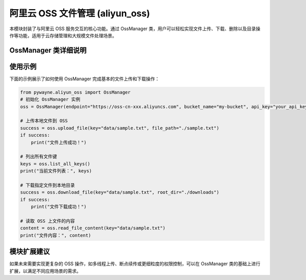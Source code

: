 阿里云 OSS 文件管理 (aliyun_oss)
================================

本模块封装了与阿里云 OSS 服务交互的核心功能。通过 OssManager 类，用户可以轻松实现文件上传、下载、删除以及目录操作等功能，适用于云存储管理和大规模文件处理场景。

OssManager 类详细说明
------------------------

.. py:class:: OssManager(endpoint: str, bucket_name: str, api_key: Optional[str]=None, api_secret: Optional[str]=None, verbose: bool=True)

   OssManager 类用于管理与阿里云 OSS 的交互，支持文件的上传、下载、删除，以及目录内容的列举与读取。

   **主要功能**：
   
   - 根据指定的 OSS endpoint 和 bucket_name 初始化连接。
   - 上传本地文件、文本或图像到 OSS。
   - 下载单个文件或具有特定前缀的多个文件。
   - 列出所有文件键或根据前缀过滤后的文件键。
   - 删除指定文件或根据前缀删除多个文件。
   - 上传和下载整个目录。
   - 读取 OSS 上存储文件的内容。

   **方法**:

   - __init__(self, endpoint: str, bucket_name: str, api_key: Optional[str]=None, api_secret: Optional[str]=None, verbose: bool=True)
     
     构造函数，用于初始化 OssManager 实例。
     
     **参数**:
     
     - **endpoint**: OSS 服务的访问地址。
     - **bucket_name**: 桶名称，用于指定存储空间。
     - **api_key**: 用户的 API Key，可选参数。
     - **api_secret**: 用户的 API Secret，可选参数。
     - **verbose**: 是否启用详细输出，默认为 True。

   - _print_info(self, message: str)
     
     内部方法，用于打印提示信息，帮助调试或记录日志。
   
   - _print_warning(self, message: str)
     
     内部方法，用于打印警告信息。
   
   - _check_write_permission(self) -> bool
     
     检查当前 OSS 账号是否具备写权限，返回布尔值。

   - download_file(self, key: str, root_dir: Optional[str]=None) -> bool
     
     下载 OSS 中指定 key 的文件，并存储到 root_dir 目录中（如果指定）。
     
     **返回**:
     
     - 布尔值，指示是否成功下载。

   - download_files_with_prefix(self, prefix: str, root_dir: Optional[str]=None) -> bool
     
     下载 OSS 中所有以指定前缀开头的文件，存储到指定目录中。

   - list_all_keys(self, sort: bool=True) -> List[str]
     
     列出 OSS 桶中所有的文件键，支持按字母排序。
   
   - list_keys_with_prefix(self, prefix: str, sort: bool=True) -> List[str]
     
     根据前缀过滤并列出 OSS 桶中匹配的文件键。

   - upload_file(self, key: str, file_path: str) -> bool
     
     将本地文件上传到 OSS，并指定存储的 key。
     
     **返回**:
     
     - 布尔值，指示上传操作是否成功。

   - upload_text(self, key: str, text: str) -> bool
     
     上传文本内容到 OSS，并存储为指定 key 对应的文件。

   - upload_image(self, key: str, image: np.ndarray) -> bool
     
     上传以 numpy 数组表示的图像到 OSS，适用于图像存储需求。

   - delete_file(self, key: str) -> bool
     
     删除 OSS 中指定 key 的文件。

   - delete_files_with_prefix(self, prefix: str) -> bool
     
     删除 OSS 中所有以指定前缀开头的文件。

   - upload_directory(self, local_path: str, prefix: str="") -> bool
     
     将本地目录上传到 OSS，所有文件存储时会以 prefix 作为路径前缀。
     
   - download_directory(self, prefix: str, local_path: str) -> bool
     
     下载 OSS 中指定前缀的所有文件，并存储到本地目录中。

   - list_directory_contents(self, prefix: str, sort: bool=True) -> List[tuple[str, bool]]
     
     列出 OSS 中指定目录（通过前缀指定）的内容，返回每个文件或子目录的键和是否为目录的标识。

   - read_file_content(self, key: str) -> Optional[str]
     
     读取 OSS 上存储的文件内容，并返回字符串形式的内容。

使用示例
----------

下面的示例展示了如何使用 OssManager 完成基本的文件上传和下载操作：

.. code-block:: python

   from pywayne.aliyun_oss import OssManager
   # 初始化 OssManager 实例
   oss = OssManager(endpoint="https://oss-cn-xxx.aliyuncs.com", bucket_name="my-bucket", api_key="your_api_key", api_secret="your_api_secret")
   
   # 上传本地文件到 OSS
   success = oss.upload_file(key="data/sample.txt", file_path="./sample.txt")
   if success:
       print("文件上传成功！")
   
   # 列出所有文件键
   keys = oss.list_all_keys()
   print("当前文件列表：", keys)
   
   # 下载指定文件到本地目录
   success = oss.download_file(key="data/sample.txt", root_dir="./downloads")
   if success:
       print("文件下载成功！")
   
   # 读取 OSS 上文件的内容
   content = oss.read_file_content(key="data/sample.txt")
   print("文件内容：", content)

模块扩展建议
--------------

如果未来需要实现更复杂的 OSS 操作，如多线程上传、断点续传或更细粒度的权限控制，可以在 OssManager 类的基础上进行扩展，以满足不同应用场景的需求。 